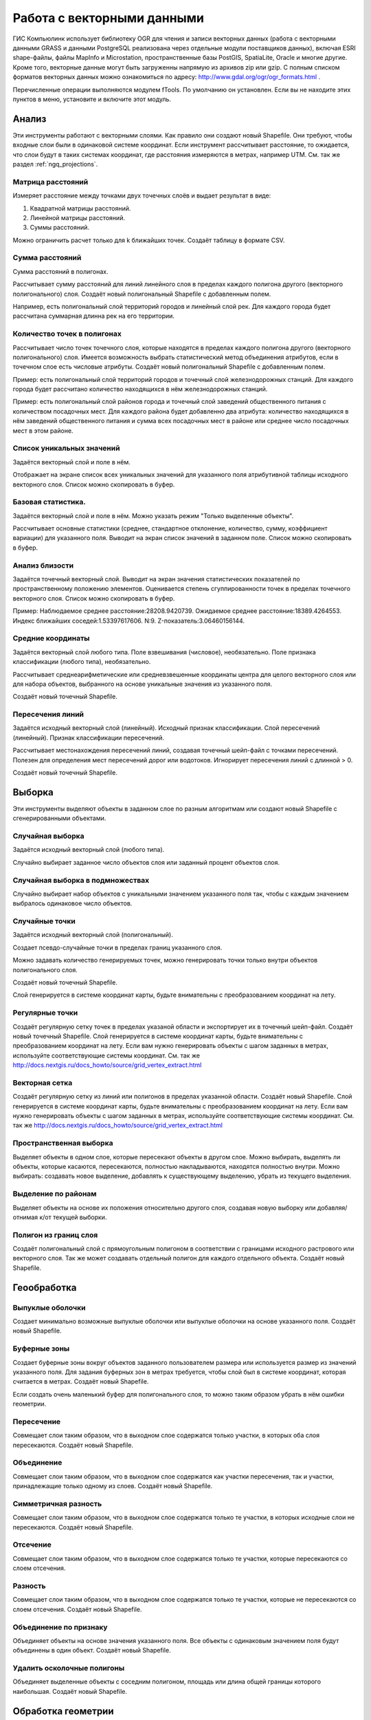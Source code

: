 .. sectionauthor:: Дмитрий Барышников <dmitry.baryshnikov@nextgis.ru>

.. _ngq_vector_op:

Работа с векторными данными
===========================

ГИС Компьюлинк использует библиотеку OGR для чтения и записи векторных данных (работа с векторными
данными GRASS и данными PostgreSQL реализована через отдельные модули поставщиков 
данных), включая ESRI shape-файлы, файлы MapInfo и Microstation, пространственные 
базы PostGIS, SpatiaLite, Oracle и многие другие. Кроме того, векторные данные могут 
быть загруженны напрямую из архивов zip или gzip. С полным списком форматов векторных 
данных можно ознакомиться по адресу: http://www.gdal.org/ogr/ogr_formats.html .

Перечисленные операции выполняются модулем fTools. По умолчанию он установлен. 
Если вы не находите этих пунктов в меню, установите и включите этот модуль.

Анализ
------

Эти инструменты работают с векторными слоями. Как правило они создают новый Shapefile. 
Они требуют, чтобы входные слои были в одинаковой системе координат. Если инструмент 
рассчитывает расстояние, то ожидается, что слои будут в таких системах координат, 
где расстояния измеряются в метрах, например UTM.  См. так же раздел :ref:`ngq_projections`.

Матрица расстояний
^^^^^^^^^^^^^^^^^^^^^

Измеряет расстояние между точками двух точечных слоёв и выдает результат в виде:

1. Квадратной матрицы расстояний. 
2. Линейной матрицы расстояний. 
3. Суммы расстояний. 

Можно ограничить расчет только для k ближайших точек. Создаёт таблицу в формате CSV.

Сумма расстояний
^^^^^^^^^^^^^^^^^^^^^
Сумма расстояний в полигонах.

Рассчитывает сумму расстояний для линий линейного слоя в пределах каждого полигона 
другого (векторного полигонального) слоя. Создаёт новый полигональный Shapefile 
с добавленным полем.

Например, есть полигональный слой территорий городов и линейный слой рек. Для каждого 
города будет рассчитана суммарная длинна рек на его территории. 

Количество точек в полигонах
^^^^^^^^^^^^^^^^^^^^^^^^^^^^^^^^^^^^^^^^^^

Рассчитывает число точек точечного слоя, которые находятся в пределах каждого полигона 
другого (векторного полигонального) слоя.
Имеется возможность выбрать статистический метод объединения атрибутов, если в точечном 
слое есть числовые атрибуты. Создаёт новый полигональный Shapefile с добавленным полем.

Пример: есть полигональный слой территорий городов и точечный слой железнодорожных 
станций. Для каждого города будет рассчитано количество находящихся в нём железнодорожных 
станций. 

Пример: есть полигональный слой районов города и точечный слой заведений общественного 
питания с количеством посадочных мест. Для каждого района будет добавленно два атрибута: 
количество находящихся в нём заведений общественного питания и сумма всех посадочных 
мест в районе или среднее число посадочных мест в этом районе. 

Список уникальных значений
^^^^^^^^^^^^^^^^^^^^^^^^^^^^^^^^^^^^^^^^^^

Задаётся векторный слой и поле в нём. 

Отображает на экране список всех уникальных значений для указанного поля атрибутивной 
таблицы исходного векторного слоя.
Список можно скопировать в буфер.

Базовая статистика.
^^^^^^^^^^^^^^^^^^^^^^^^^^^^^^^^^^^^^^^^^^

Задаётся векторный слой и поле в нём. Можно указать режим "Только выделенные объекты".

Рассчитывает основные статистики (среднее, стандартное отклонение, количество, сумму, 
коэффициент вариации) для указанного поля.
Выводит на экран список значений в заданном поле. Список можно скопировать в буфер.

Анализ близости
^^^^^^^^^^^^^^^^^^^^^^^^^^^^^^^^^^^^^^^^^^

Задаётся точечный векторный слой.
Выводит на экран значения статистических показателей по пространственному положению 
элементов. Оценивается степень сгуппированности точек в пределах точечного векторного 
слоя. Список можно скопировать в буфер.

Пример: 
Наблюдаемое среднее расстояние:28208.9420739.
Ожидаемое среднее расстояние:18389.4264553.
Индекс ближайших соседей:1.53397617606.
N:9.
Z-показатель:3.06460156144.

Средние координаты
^^^^^^^^^^^^^^^^^^^^^^^^^^^^^^^^^^^^^^^^^^

Задаётся векторный слой любого типа.
Поле взвешивания (числовое), необязательно.
Поле признака классификации (любого типа), необязательно.

Рассчитывает среднеарифметические или средневзвешенные координаты центра для целого 
векторного слоя или для набора объектов, выбранного на основе уникальные значения 
из указанного поля.

Создаёт новый точечный Shapefile.

Пересечения линий
^^^^^^^^^^^^^^^^^^^^^^^^^^^^^^^^^^^^^^^^^^

Задаётся исходный векторный слой (линейный).
Исходный признак классификации.
Слой пересечений (линейный).
Признак классификации пересечений.

Рассчитывает местонахождения пересечений линий, создавая точечный шейп-файл с точками 
пересечений. Полезен для определения мест пересечений дорог или водотоков. Игнорирует 
пересечения линий с длинной > 0.

Создаёт новый точечный Shapefile.

Выборка
-------

Эти инструменты выделяют объекты в заданном слое по разным алгоритмам или создают 
новый Shapefile с сгенерированными объектами.


Случайная выборка
^^^^^^^^^^^^^^^^^^^^^^^^^^^^

Задаётся исходный векторный слой (любого типа).

Случайно выбирает заданное число объектов слоя или заданный процент объектов слоя.

Случайная выборка в подмножествах
^^^^^^^^^^^^^^^^^^^^^^^^^^^^^^^^^^^^^^^

Случайно выбирает набор объектов с уникальными значением указанного поля так, чтобы 
с каждым значением выбралось одинаковое число объектов.

Случайные точки
^^^^^^^^^^^^^^^^^^^^^^^^^^^^^^^^^^^^^^^

Задаётся исходный векторный слой (полигональный).

Cоздает псевдо-случайные точки в пределах границ указанного слоя.

Можно задавать количество генерируемых точек, можно генерировать точки только внутри 
объектов полигонального слоя.

Создаёт новый точечный Shapefile.

Слой генерируется в системе координат карты, будьте внимательны с преобразованием 
координат на лету.

Регулярные точки
^^^^^^^^^^^^^^^^^^^^^^^^^^^^^^^^^^^^^^^

Создаёт регулярную сетку точек в пределах указаной области и экспортирует их в 
точечный шейп-файл. Создаёт новый точечный Shapefile.
Слой генерируется в системе координат карты, будьте внимательны с преобразованием 
координат на лету. Если вам нужно генерировать объекты с шагом заданных в метрах, 
используйте соответствующие системы координат.
См. так же http://docs.nextgis.ru/docs_howto/source/grid_vertex_extract.html

Векторная сетка
^^^^^^^^^^^^^^^^^^^^^^^^^^^^^^^^^^^^^^^

Создаёт регулярную сетку из линий или полигонов в пределах указанной области.
Создаёт новый Shapefile.
Слой генерируется в системе координат карты, будьте внимательны с преобразованием 
координат на лету. Если вам нужно генерировать объекты с шагом заданных в метрах, 
используйте соответствующие системы координат. 
См. так же http://docs.nextgis.ru/docs_howto/source/grid_vertex_extract.html

Пространственная выборка
^^^^^^^^^^^^^^^^^^^^^^^^^^^^^^^^^^^^^^^

Выделяет объекты в одном слое, которые пересекают объекты в другом слое.
Можно выбирать, выделять ли объекты, которые касаются, пересекаются, полностью накладываются, 
находятся полностью внутри.
Можно выбирать: создавать новое выделение, добавлять к существующему выделению, 
убрать из текущего выделения.

Выделение по районам
^^^^^^^^^^^^^^^^^^^^^^^^^^^^^^^^^^^^^^^

Выделяет объекты на основе их положения относительно другого слоя, создавая новую 
выборку или добавляя/отнимая к/от текущей выборки.

Полигон из границ слоя
^^^^^^^^^^^^^^^^^^^^^^^^^^^^^^^^^^^^^^^

Создаёт полигональный слой с прямоугольным полигоном в соответствии с границами 
исходного растрового или векторного слоя. Так же может создавать отдельный полигон 
для каждого отдельного объекта. Создаёт новый Shapefile.

Геообработка
------------

Выпуклые оболочки
^^^^^^^^^^^^^^^^^^^

Создает минимально возможные выпуклые оболочки или выпуклые оболочки на основе указанного 
поля. Создаёт новый Shapefile.

Буферные зоны
^^^^^^^^^^^^^^^^^^^^^^^^^^^^^^^^^^^^^^^

Создает буферные зоны вокруг объектов заданного пользователем размера или используется 
размер из значений указанного поля.
Для задания буферных зон в метрах требуется, чтобы слой был в системе координат, 
которая считается в метрах. Создаёт новый Shapefile.

Если создать очень маленький буфер для полигонального слоя, то можно таким образом 
убрать в нём ошибки геометрии. 

Пересечение
^^^^^^^^^^^^^^^^^^^^^^^^^^^^^^^^^^^^^^^

Совмещает слои таким образом, что в выходном слое содержатся только участки, в которых 
оба слоя пересекаются. Создаёт новый Shapefile.

Объединение
^^^^^^^^^^^^^^^^^^^^^^^^^^^^^^^^^^^^^^^

Совмещает слои таким образом, что в выходном слое содержатся как участки пересечения, 
так и участки, принадлежащие только одному из слоев. Создаёт новый Shapefile.

Симметричная разность
^^^^^^^^^^^^^^^^^^^^^^^^^^^^^^^^^^^^^^^

Совмещает слои таким образом, что в выходном слое содержатся только те участки, 
в которых исходные слои не пересекаются. Создаёт новый Shapefile.

Отсечение
^^^^^^^^^^^^^^^^^^^^^^^^^^^^^^^^^^^^^^^

Совмещает слои таким образом, что в выходном слое содержатся только те участки, 
которые пересекаются со слоем отсечения.

Разность
^^^^^^^^^^^^^^^^^^^^^^^^^^^^^^^^^^^^^^^

Совмещает слои таким образом, что в выходном слое содержатся только те участки, 
которые не пересекаются со слоем отсечения. Создаёт новый Shapefile.

Объединение по признаку
^^^^^^^^^^^^^^^^^^^^^^^^^^^^^^^^^^^^^^^

Объединяет объекты на основе значения указанного поля. Все объекты с одинаковым 
значением поля будут объединены в один объект. Создаёт новый Shapefile.

Удалить осколочные полигоны
^^^^^^^^^^^^^^^^^^^^^^^^^^^^^^^^^^^^^^^

Объединяет выделенные объекты с соседним полигоном, площадь или длина общей границы 
которого наибольшая. Создаёт новый Shapefile.

Обработка геометрии
-------------------------------------
	
Проверка геометрии
^^^^^^^^^^^^^^^^^^^^^^^^^^^^^^^^^^^^^^^

Проверяет полигоны на наличие пересечений, «островов» и неправильного порядка нумерации 
узлов.

Экспортировать / добавить поле геометрии
^^^^^^^^^^^^^^^^^^^^^^^^^^^^^^^^^^^^^^^^^^^^^^

Добавляет к слою поле(я) с информацией о геометрии: (XCOORD, YCOORD) для точечного 
слоя, (LENGTH) для линейного и (AREA, PERIMETER) для полигонального.
Длины и площади будут рассчитаны в единицах координат слоя.

Центроиды полигонов
^^^^^^^^^^^^^^^^^^^^^^^^^^^^^^^^^^^^^^^

Вычисляет истинные центроиды для каждого полигона исходного полигонального слоя.

Триангуляция Делоне
^^^^^^^^^^^^^^^^^^^^^^^^^^^^^^^^^^^^^^^

Рассчитывает и строит (как полигональный шейп-файл) триангуляцию Делоне для исходного 
точечного слоя.
Создаёт новый Shapefile.

Полигоны Вороного 
^^^^^^^^^^^^^^^^^^^^^^^^^^^^^^^^^^^^^^^

Генерирует полигоны Вороного для исходного точечного слоя.
Создаёт новый Shapefile.

Упростить геометрию
^^^^^^^^^^^^^^^^^^^^^^^^^^^^^^^^^^^^^^^

Упрощает линии или полигоны при помощи модифицированного алгоритма Дугласа – Пойкера.
Создаёт новый Shapefile.

Добавить вершины
^^^^^^^^^^^^^^^^^^^^^^^^^^^^^^^^^^^^^^^

Добавляет дополнительные вершины к объектам линейного или полиногнального слоя.

Разбить составные объекты
^^^^^^^^^^^^^^^^^^^^^^^^^^^^^^^^^^^^^^^

Преобразует составные объекты (мульти-полигоны или мульти-полилинии) в несколько 
простых объектов (полигонов или полилиний).

Объединить объекты в составные
^^^^^^^^^^^^^^^^^^^^^^^^^^^^^^^^^^^^^^^

Объединяет несколько простых объектов в один составной на основе значения указанного 
поля.


Преобразовать полигоны в линии
^^^^^^^^^^^^^^^^^^^^^^^^^^^^^^^^^^^^^^^

Преобразует полигоны в линии, составные полигоны преобразует в несколько простых 
полилиний.

Преобразовать линии в полигоны
^^^^^^^^^^^^^^^^^^^^^^^^^^^^^^^^^^^^^^^

Преобразует линии в полигоны, составные линии преобразует в несколько простых полигонов.

Извлечение узлов
^^^^^^^^^^^^^^^^^^^^^^^^^^^^^^^^^^^^^^^

Извлекает узлы из линий или полигонов, создавая точечный шейп-файл.


Управление данными
-------------------------

Задать текущую проекцию
^^^^^^^^^^^^^^^^^^^^^^^^^^^^^^^^^^^^^^^

Задает проекцию для шейп-файла, если ранее она не была задана.


Объединение атрибутов по районам
^^^^^^^^^^^^^^^^^^^^^^^^^^^^^^^^^^^^^^^

Присоединяет дополнительные атрибуты к векторному слою на основе пространственного 
взаимного расположения. Атрибуты из одного векторного слоя присоединяются к атрибутивной 
таблице другого векторного слоя и экспортируются в шейп-файл.

Разбить векторный слой
^^^^^^^^^^^^^^^^^^^^^^^^^^^^^^^^^^^^^^^

Делит векторный слой на несколько отдельных слоев на основе значения указанного 
поля.

Объединение shape-файлов
^^^^^^^^^^^^^^^^^^^^^^^^^^^^^^^^^^^^^^^

Объединяет несколько шейп-файлов, находящихся в одной директории, в новый шейп-файл, 
основываясь на типе слоя (точечный, линейный, полигональный).

 	
Создать пространственный индекс
^^^^^^^^^^^^^^^^^^^^^^^^^^^^^^^^^^^^^^^

Создать пространственный индекс для форматов, поддерживаемых OGR. Он сохраняется 
посредством OGR.




























При идентификации, если включён режим "открывать форму", то при нажатии на несколько объектов по очереди выделение может не сниматься. Это не является ошибкой: где-то на дисплее остаются открытые окна идентификации, вот они и остаются красные. 

